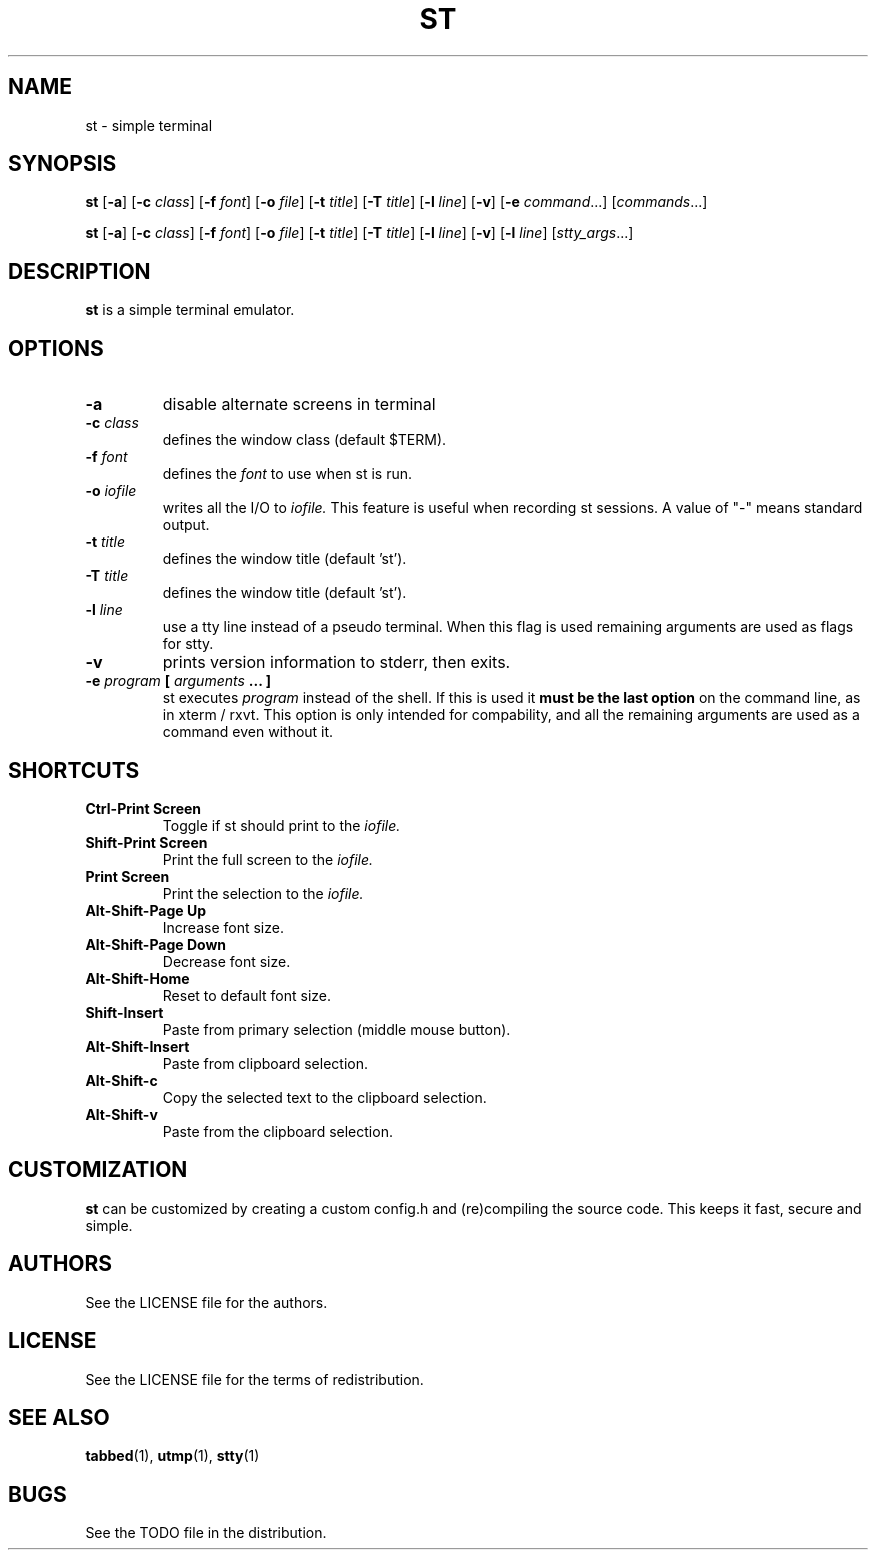 .TH ST 1 st\-VERSION
.SH NAME
st \- simple terminal
.SH SYNOPSIS
.B st
.RB [ \-a ]
.RB [ \-c
.IR class ]
.RB [ \-f
.IR font ]
.RB [ \-o
.IR file ]
.RB [ \-t 
.IR title ]
.RB [ \-T
.IR title ]
.RB [ \-l
.IR line ]
.RB [ \-v ]
.RB [ \-e
.IR command ...]
.RI [ commands ...]
.PP
.B st
.RB [ \-a ]
.RB [ \-c
.IR class ]
.RB [ \-f
.IR font ]
.RB [ \-o
.IR file ]
.RB [ \-t
.IR title ]
.RB [ \-T
.IR title ]
.RB [ \-l
.IR line ]
.RB [ \-v ]
.RB [ \-l
.IR line ]
.RI [ stty_args ...]
.SH DESCRIPTION
.B st
is a simple terminal emulator.
.SH OPTIONS
.TP
.B \-a
disable alternate screens in terminal
.TP
.BI \-c " class"
defines the window class (default $TERM).
.TP
.BI \-f " font"
defines the
.I font
to use when st is run.
.TP
.BI \-o " iofile"
writes all the I/O to
.I iofile.
This feature is useful when recording st sessions. A value of "-" means
standard output.
.TP
.BI \-t " title"
defines the window title (default 'st').
.TP
.BI \-T " title"
defines the window title (default 'st').
.TP
.BI \-l " line"
use a tty line instead of a pseudo terminal.
When this flag is used
remaining arguments are used as flags for stty.
.TP
.B \-v
prints version information to stderr, then exits.
.TP
.BI \-e " program " [ " arguments " "... ]"
st executes
.I program
instead of the shell.  If this is used it
.B must be the last option
on the command line, as in xterm / rxvt.
This option is only intended for compability,
and all the remaining arguments are used as a command
even without it.
.SH SHORTCUTS
.TP
.B Ctrl-Print Screen
Toggle if st should print to the
.I iofile.
.TP
.B Shift-Print Screen
Print the full screen to the
.I iofile.
.TP
.B Print Screen
Print the selection to the
.I iofile.
.TP
.B Alt-Shift-Page Up
Increase font size.
.TP
.B Alt-Shift-Page Down
Decrease font size.
.TP
.B Alt-Shift-Home
Reset to default font size.
.TP
.B Shift-Insert
Paste from primary selection (middle mouse button).
.TP
.B Alt-Shift-Insert
Paste from clipboard selection.
.TP
.B Alt-Shift-c
Copy the selected text to the clipboard selection.
.TP
.B Alt-Shift-v
Paste from the clipboard selection.
.SH CUSTOMIZATION
.B st
can be customized by creating a custom config.h and (re)compiling the source
code. This keeps it fast, secure and simple.
.SH AUTHORS
See the LICENSE file for the authors.
.SH LICENSE
See the LICENSE file for the terms of redistribution.
.SH SEE ALSO
.BR tabbed (1),
.BR utmp (1),
.BR stty (1)
.SH BUGS
See the TODO file in the distribution.


